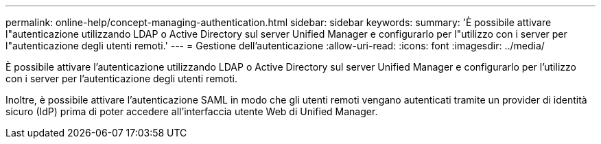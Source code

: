 ---
permalink: online-help/concept-managing-authentication.html 
sidebar: sidebar 
keywords:  
summary: 'È possibile attivare l"autenticazione utilizzando LDAP o Active Directory sul server Unified Manager e configurarlo per l"utilizzo con i server per l"autenticazione degli utenti remoti.' 
---
= Gestione dell'autenticazione
:allow-uri-read: 
:icons: font
:imagesdir: ../media/


[role="lead"]
È possibile attivare l'autenticazione utilizzando LDAP o Active Directory sul server Unified Manager e configurarlo per l'utilizzo con i server per l'autenticazione degli utenti remoti.

Inoltre, è possibile attivare l'autenticazione SAML in modo che gli utenti remoti vengano autenticati tramite un provider di identità sicuro (IdP) prima di poter accedere all'interfaccia utente Web di Unified Manager.
